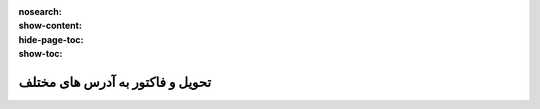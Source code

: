 :nosearch:
:show-content:
:hide-page-toc:
:show-toc:

===========================================
تحویل و فاکتور به آدرس های مختلف
===========================================
